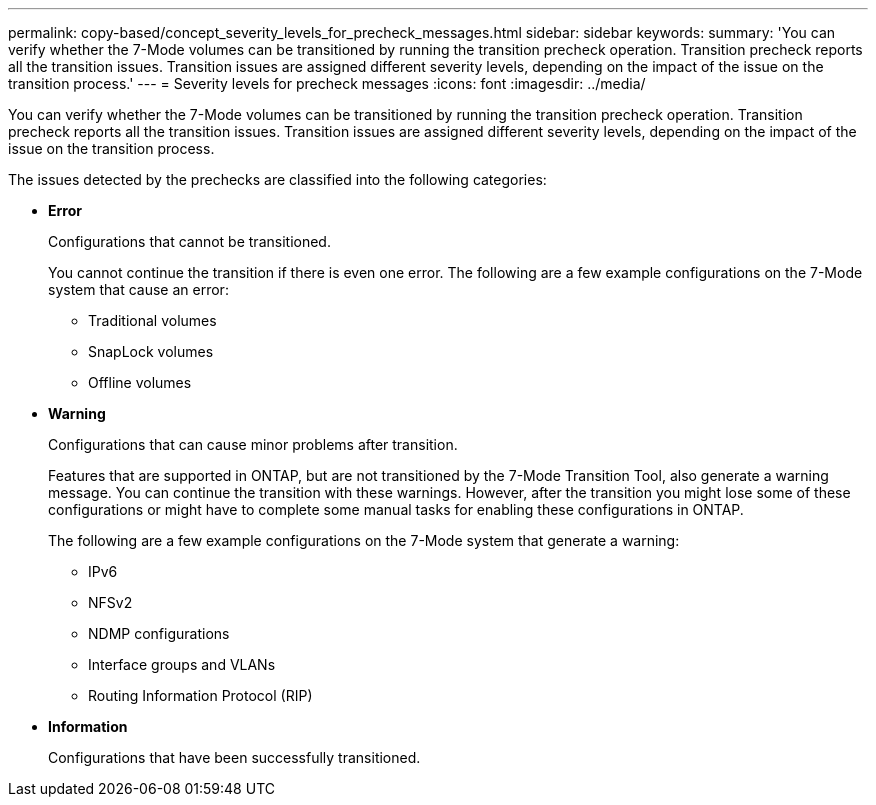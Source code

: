 ---
permalink: copy-based/concept_severity_levels_for_precheck_messages.html
sidebar: sidebar
keywords: 
summary: 'You can verify whether the 7-Mode volumes can be transitioned by running the transition precheck operation. Transition precheck reports all the transition issues. Transition issues are assigned different severity levels, depending on the impact of the issue on the transition process.'
---
= Severity levels for precheck messages
:icons: font
:imagesdir: ../media/

[.lead]
You can verify whether the 7-Mode volumes can be transitioned by running the transition precheck operation. Transition precheck reports all the transition issues. Transition issues are assigned different severity levels, depending on the impact of the issue on the transition process.

The issues detected by the prechecks are classified into the following categories:

* *Error*
+
Configurations that cannot be transitioned.
+
You cannot continue the transition if there is even one error. The following are a few example configurations on the 7-Mode system that cause an error:

 ** Traditional volumes
 ** SnapLock volumes
 ** Offline volumes

* *Warning*
+
Configurations that can cause minor problems after transition.
+
Features that are supported in ONTAP, but are not transitioned by the 7-Mode Transition Tool, also generate a warning message. You can continue the transition with these warnings. However, after the transition you might lose some of these configurations or might have to complete some manual tasks for enabling these configurations in ONTAP.
+
The following are a few example configurations on the 7-Mode system that generate a warning:

 ** IPv6
 ** NFSv2
 ** NDMP configurations
 ** Interface groups and VLANs
 ** Routing Information Protocol (RIP)

* *Information*
+
Configurations that have been successfully transitioned.
